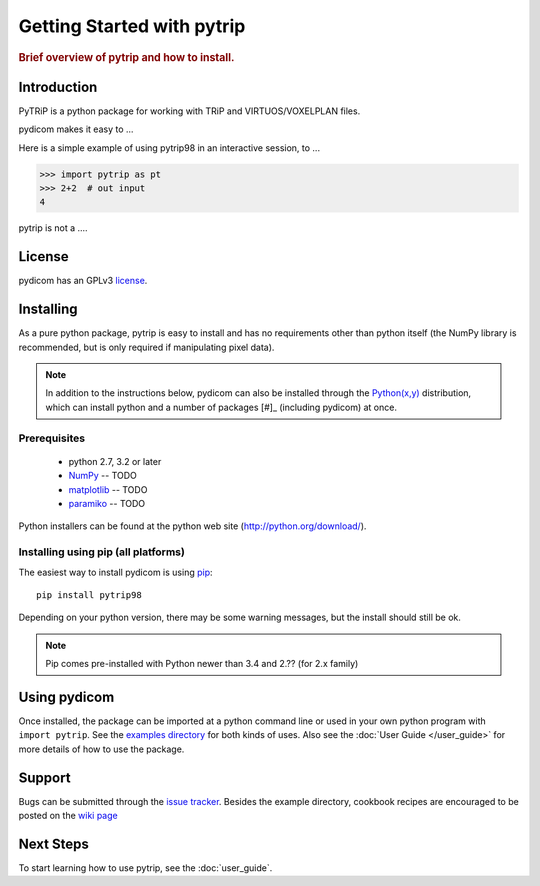 .. _getting_started:

===========================
Getting Started with pytrip
===========================

.. rubric:: Brief overview of pytrip and how to install.

Introduction
==============

PyTRiP is a python package for working with TRiP and VIRTUOS/VOXELPLAN files.

pydicom makes it easy to ...

Here is a simple example of using pytrip98 in an interactive session, to ...

>>> import pytrip as pt
>>> 2+2  # out input
4


pytrip is not a ....


License
=======

pydicom has an GPLv3 `license
<https://github.com/pytrip/pytrip/blob/master/source/GPL_LICENSE.txt>`_.


Installing
==========

As a pure python package, pytrip is easy to install and has no
requirements other than python itself (the NumPy library is recommended,
but is only required if manipulating pixel data).

.. note::
    In addition to the instructions below, pydicom can also be installed
    through the `Python(x,y) <http://www.pythonxy.com/>`_ distribution, which can
    install python and a number of packages [#]_ (including pydicom) at once.


Prerequisites
-------------

  * python 2.7, 3.2 or later
  * `NumPy <http://numpy.scipy.org/>`_ -- TODO
  * `matplotlib <http://google.com/>`_ -- TODO
  * `paramiko <http://google.com/>`_ -- TODO


Python installers can be found at the python web site
(http://python.org/download/).

Installing using pip (all platforms)
----------------------------------------------------
The easiest way to install pydicom is using `pip <https://pypi.python.org/pypi/pip>`_::

    pip install pytrip98

Depending on your python version, there may be some warning messages,
but the install should still be ok.

.. note::
    Pip comes pre-installed with Python newer than 3.4 and 2.?? (for 2.x family)


Using pydicom
=============

Once installed, the package can be imported at a python command line or used
in your own python program with ``import pytrip``.
See the `examples directory
<https://github.com/pytrip/pytrip/tree/examples>`_
for both kinds of uses. Also see the :doc:`User Guide </user_guide>`
for more details of how to use the package.


Support
=======

Bugs can be submitted through the `issue tracker <https://github.com/pytrip/pytrip/issues>`_.
Besides the example directory, cookbook recipes are encouraged to be posted on the
`wiki page <https://github.com/pytrip/pytrip/wiki>`_


Next Steps
==========

To start learning how to use pytrip, see the :doc:`user_guide`.
